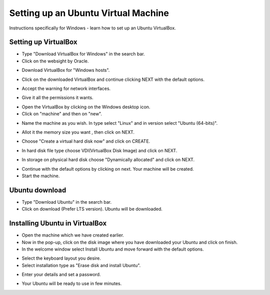 =================================================
Setting up an Ubuntu Virtual Machine
=================================================

Instructions specifically for Windows - learn how to set up an Ubuntu VirtualBox.

Setting up VirtualBox
~~~~~~~~~~~~~~~~~~~~~~~
- Type "Download VirtualBox for Windows" in the search bar.
- Click on the websight by Oracle.

.. image:: images/A1.png
   :width: 600
  
- Download VirtualBox for "Windows hosts".

.. image:: images/A2.png
   :width: 600
  
- Click on the downloaded VirtualBox and continue clicking NEXT with the default options.

.. image:: images/A3.png
   :width: 600
  
- Accept the warning for network interfaces.

.. image:: images/A5.png
   :width: 600
  
- Give it all the permissions it wants.

.. image:: images/A4.png
   :width: 600
  
- Open the VirtualBox by clicking on the Windows desktop icon.
- Click on "machine" and then on "new".

.. image:: images/A6.png
  :width: 600
  
- Name the machine as you wish. In type select "Linux" and in version select "Ubuntu (64-bits)".

.. image:: images/A7.png
  :width: 600
  
.. image:: images/A8.png
  :width: 600

- Allot it the memory size you want , then click on NEXT.

.. image:: images/A9.png
  :width: 600

- Choose "Create a virtual hard disk now" and click on CREATE.

.. image:: images/A10.png
  :width: 600

- In hard disk file type choose VDI(VirtualBox Disk Image) and click on NEXT.

.. image:: images/A11.png
  :width: 600

- In storage on physical hard disk choose "Dynamically allocated" and click on NEXT.

.. image:: images/A12.png
  :width: 600

- Continue with the default options by clicking on next. Your machine will be created.
- Start the machine.

.. image:: images/A13.png
  :width: 600


Ubuntu download 
~~~~~~~~~~~~~~~~~
- Type "Download Ubuntu" in the search bar.
- Click on download (Prefer LTS version). Ubuntu will be downloaded.

.. image:: images/A14.png
  :width: 600

Installing Ubuntu in VirtualBox
~~~~~~~~~~~~~~~~~~~~~~~~~~~~~~~~~
- Open the machine which we have created earlier.
- Now in the pop-up, click on the disk image where you have downloaded your Ubuntu and click on finish.
- In the welcome window select Install Ubuntu and move forward with the default options.

.. image:: images/Af.png
  :width: 600

- Select the keyboard layout you desire.
- Select installation type as "Erase disk and install Ubuntu".

.. image:: images/Ad.png
  :width: 600

- Enter your details and set a password.

.. image:: images/Ac.png
  :width: 600

.. image:: images/Ab.png
  :width: 600  

- Your Ubuntu will be ready to use in few minutes.

.. image:: images/Aa.png
  :width: 600  


